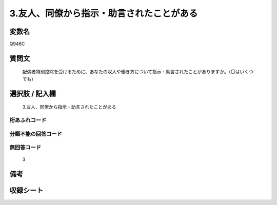 .. title:: Q946C
.. rst-class:: item
====================================================================================================
3.友人、同僚から指示・助言されたことがある
====================================================================================================

.. rst-class:: varname
変数名
==================

Q946C

.. rst-class:: question
質問文
==================


   配偶者特別控除を受けるために、あなたの収入や働き方について指示・助言されたことがありますか。（〇はいくつでも）



.. rst-class:: answer
選択肢 / 記入欄
======================

  3.友人、同僚から指示・助言されたことがある



.. rst-class:: overflow
桁あふれコード
-------------------------------
  


.. rst-class:: not_available
分類不能の回答コード
-------------------------------------
  


.. rst-class:: not_available
無回答コード
-------------------------------------
  3


.. rst-class:: bikou
備考
==================



.. rst-class:: include_sheet
収録シート
=======================================
.. hlist::
   :columns: 3
   
   
   * p4_4
   
   


.. index:: Q946C